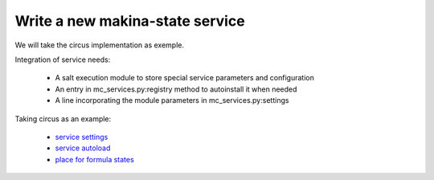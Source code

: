 Write a new makina-state service
================================

We will take the circus implementation as exemple.

Integration of service needs:

    - A salt execution module to store special service parameters and configuration
    - An entry in mc_services.py:registry method to autoinstall it when needed
    - A line incorporating the module parameters in mc_services.py:settings

Taking circus as an example:

    - `service settings <https://github.com/makinacorpus/makina-states/blob/master/mc_states/modules/mc_circus.py>`_
    - `service autoload <https://github.com/makinacorpus/makina-states/blob/master/mc_states/modules/mc_services.py#L198>`_
    - `place for formula states <https://github.com/makinacorpus/makina-states/tree/master/services/monitoring>`_



